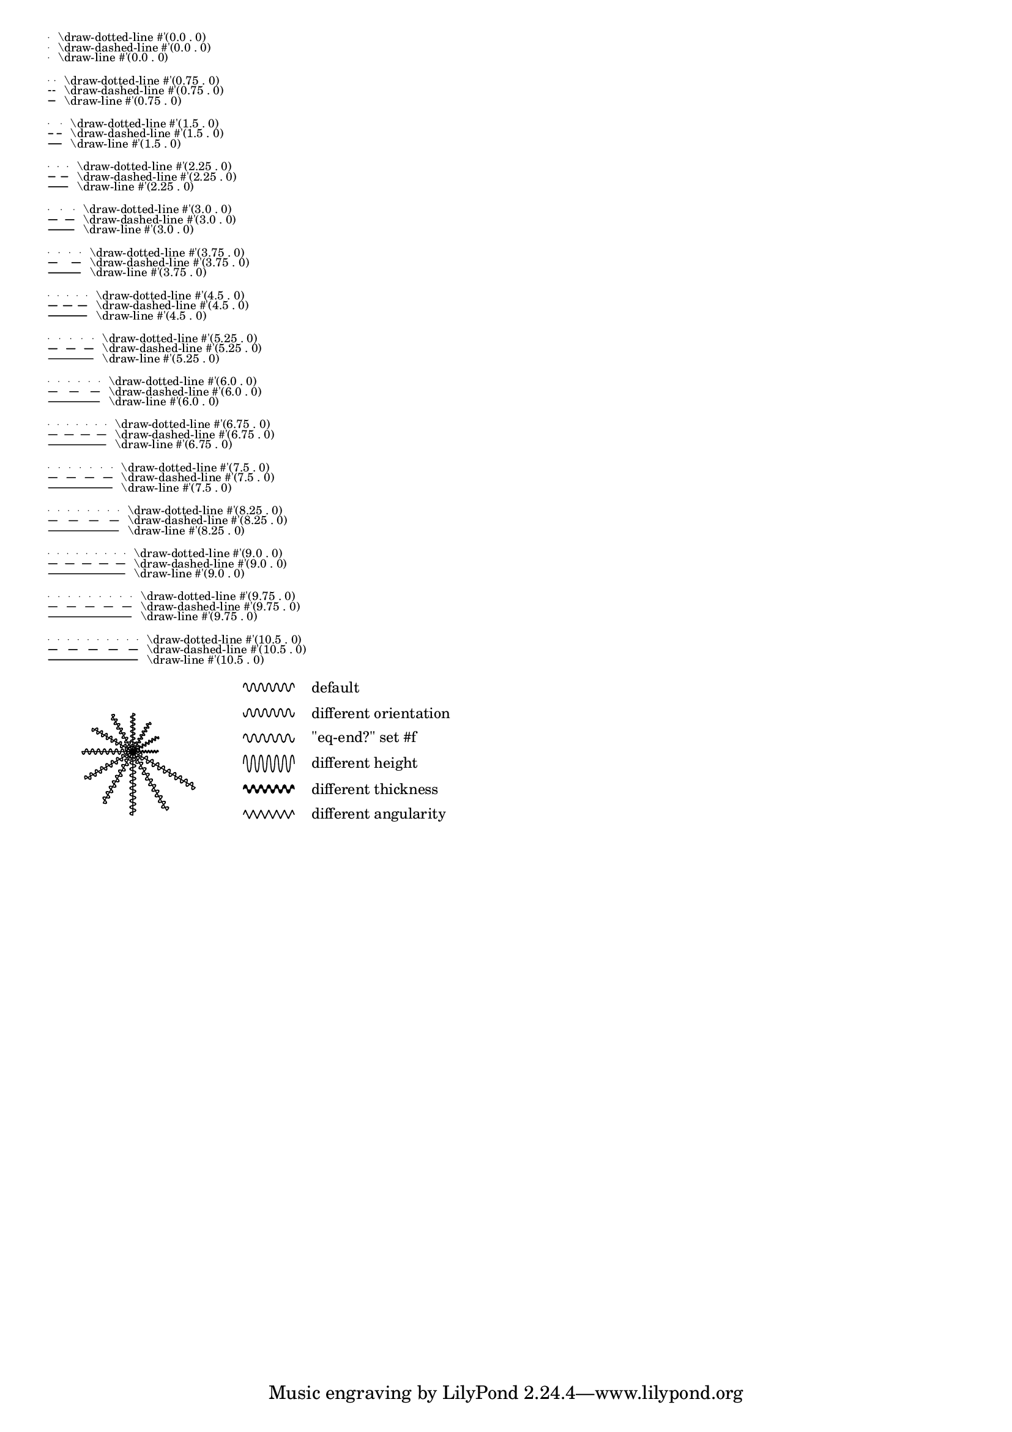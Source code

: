 \version "2.19.22"

\header {
  texidoc = "The markup-commands @code{\\draw-dashed-line},
  @code{\\draw-dotted-line} and @code{\\draw-squiggle-line} should print the
  same visual length as @code{\\draw-line}.
  Also testing possible overrides for @code{\\draw-squiggle-line}"
}

%% draw-dotted-line and draw-dashed-line
test =
#(define-scheme-function (x-nmbr y-nmbr)(number? number?)
 (let* ((lst (map
               (lambda (x)
                 (let* ((x-lngth (if (positive? x-nmbr)
                                     (* x 0.75)
                                     (* x -0.75)))
                        (dest (cons x-lngth y-nmbr))
                        (x-strg (number->string x-lngth))
                        (y-strg (number->string y-nmbr))
                        (txt-1 (markup
                               #:concat (
                                   " \\draw-dotted-line #'("
                                   x-strg
                                   " . "
                                   y-strg
                                   ")")))
                        (txt-2 (markup
                               #:concat (
                                   " \\draw-dashed-line #'("
                                   x-strg
                                   " . "
                                   y-strg
                                   ")")))
                        (txt-3 (markup
                               #:concat (
                                   " \\draw-line #'("
                                   x-strg
                                   " . "
                                   y-strg
                                   ")"))))
                    (markup
                       #:override '(baseline-skip . 0)
                       #:left-column
                         (
                         ;; dotted-line
                         #:line
                           ((#:draw-dotted-line dest)
                             #:vcenter (#:fontsize -4 txt-1))
                         ;; dashed-line
                         #:line
                           ((#:draw-dashed-line dest)
                             #:vcenter (#:fontsize -4 txt-2))
                         ;; default solid-line:
                         #:line
                           ((#:draw-line dest)
                             #:vcenter (#:fontsize -4 txt-3))
                         #:vspace 0.5))))
                  (iota (abs x-nmbr)))))
        lst))

%% draw-squiggle-line
mrkp =
\markup
  \override #'(word-space . 2)
  \column {
    \line { \draw-squiggle-line #0.5 #'(6 . 0) ##t \tiny \vcenter "default" }
    \line {
      \override #'(orientation . -1) \draw-squiggle-line #0.5 #'(6 . 0) ##t
      \tiny \vcenter "different orientation"
    }
    \line {
      \draw-squiggle-line #0.5 #'(6 . 0) ##f
      \tiny \vcenter "\"eq-end?\" set #f"
    }
    \line {
      \override #'(height . 1) \draw-squiggle-line #0.5 #'(6 . 0) ##t
      \tiny \vcenter "different height"
    }
    \line {
      \override #'(thickness . 5) \draw-squiggle-line #0.5 #'(6 . 0) ##t
      \tiny \vcenter "different thickness"
    }
    \line {
      \override #'(angularity . 2) \draw-squiggle-line #0.5 #'(6 . 0) ##t
      \tiny \vcenter "different angularity"
    }
  }

test-draw-squiggle-line =
#(define-scheme-function (steps) (integer?)
;; Puts out a markup combining draw-line-markup and draw-squiggle-line-markup
;; in a  helix-like mannor
  (define (val-pts-list steps)
    ;; Puts out a list, with each element being a pair of a numerical value
    ;; and a number-pair
    ;; The numerical value is used for first-bow-length and its height
    ;; The number-pair is the destination-point of the line.
    ;; Those points are on a simple helix around '(0 . 0)
    (map
      (lambda (n r)
        (let* ((y (* (sin n) r))
               (x (* (cos n) r)))
          (if (< (abs x) 0.00001)
              (set! x 0))
          (if (< (abs y) 0.00001)
              (set! y 0))
          (cons (max 0.1 (- 0.5 (/ 1 r))) (cons x y ))))
      (iota steps 0 (/ TWO-PI steps))
      (iota steps 3 0.5)))

  (let ((args
          (map
            (lambda (arg)
              #{
                \markup
                  \combine
                    \draw-line $(cdr arg)
                    \override #`(height . , (car arg))
                    \draw-squiggle-line
                      #(car arg)
                      $(cdr arg) ##f
              #})
            (val-pts-list steps))))
    #{ \markup { \hspace #10 \overlay $args \hspace #5 \vcenter \mrkp } #}))

\test #15 #0

\test-draw-squiggle-line #12 #10
